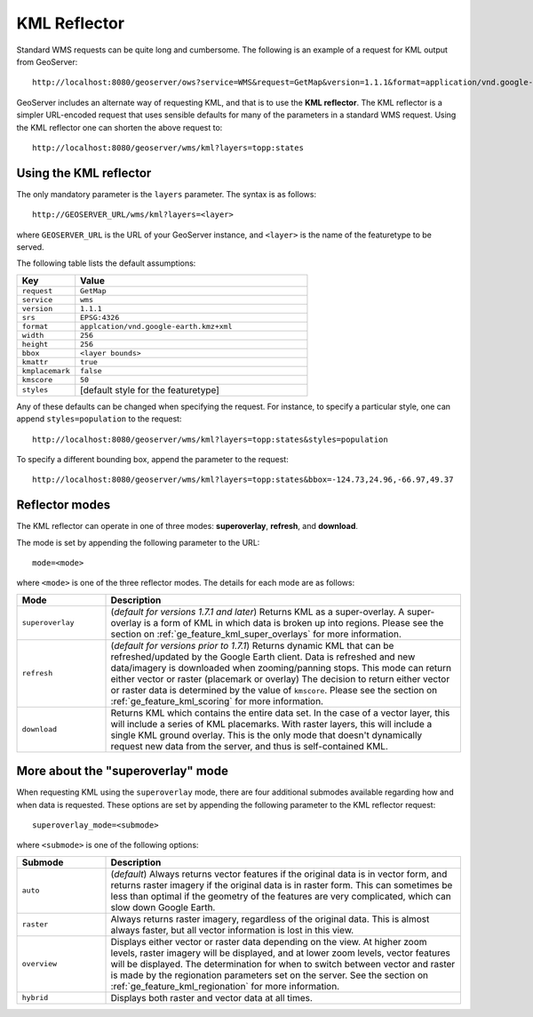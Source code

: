 .. _ge_feature_kml_reflector:

KML Reflector
=============

Standard WMS requests can be quite long and cumbersome. The following is an example of a request for KML output from GeoServer::

   http://localhost:8080/geoserver/ows?service=WMS&request=GetMap&version=1.1.1&format=application/vnd.google-earth.kml+XML&width=1024&height=1024&srs=EPSG:4326&layers=topp:states&styles=population&bbox=-180,-90,180,90

GeoServer includes an alternate way of requesting KML, and that is to use the **KML reflector**. The KML reflector is a simpler URL-encoded request that uses sensible defaults for many of the parameters in a standard WMS request. Using the KML reflector one can shorten the above request to::

   http://localhost:8080/geoserver/wms/kml?layers=topp:states

Using the KML reflector
-----------------------

The only mandatory parameter is the ``layers`` parameter. The syntax is as follows::

  http://GEOSERVER_URL/wms/kml?layers=<layer>

where ``GEOSERVER_URL`` is the URL of your GeoServer instance, and ``<layer>`` is the name of the featuretype to be served.  
  
The following table lists the default assumptions:

.. list-table::
   :widths: 20 80
   
   * - **Key**
     - **Value**
   * - ``request``
     - ``GetMap``
   * - ``service``
     - ``wms``
   * - ``version``
     - ``1.1.1``
   * - ``srs``
     - ``EPSG:4326``
   * - ``format``
     - ``applcation/vnd.google-earth.kmz+xml``
   * - ``width``
     - ``256``
   * - ``height``
     - ``256``
   * - ``bbox``
     - ``<layer bounds>``
   * - ``kmattr``
     - ``true``
   * - ``kmplacemark``
     - ``false``
   * - ``kmscore``
     - ``50``
   * - ``styles``
     - [default style for the featuretype]

Any of these defaults can be changed when specifying the request. For instance, to specify a particular style, one can append ``styles=population`` to the request::

   http://localhost:8080/geoserver/wms/kml?layers=topp:states&styles=population

To specify a different bounding box, append the parameter to the request::

   http://localhost:8080/geoserver/wms/kml?layers=topp:states&bbox=-124.73,24.96,-66.97,49.37

Reflector modes
---------------

The KML reflector can operate in one of three modes: **superoverlay**, **refresh**, and **download**.

The mode is set by appending the following parameter to the URL::

   mode=<mode>

where ``<mode>`` is one of the three reflector modes.  The details for each mode are as follows:   
   
.. list-table::
   :widths: 20 80

   * - **Mode**
     - **Description**
   * - ``superoverlay``
     - (*default for versions 1.7.1 and later*) Returns KML as a super-overlay. A super-overlay is a form of KML in which data is broken up into regions.  Please see the section on :ref:`ge_feature_kml_super_overlays` for more information.
   * - ``refresh``
     - (*default for versions prior to 1.7.1*) Returns dynamic KML that can be refreshed/updated by the Google Earth client. Data is refreshed and new data/imagery is downloaded when zooming/panning stops. This mode can return either vector or raster (placemark or overlay) The decision to return either vector or raster data is determined by the value of ``kmscore``.  Please see the section on :ref:`ge_feature_kml_scoring` for more information.
   * - ``download``
     - Returns KML which contains the entire data set. In the case of a vector layer, this will include a series of KML placemarks. With raster layers, this will include a single KML ground overlay. This is the only mode that doesn't dynamically request new data from the server, and thus is self-contained KML.

More about the "superoverlay" mode
----------------------------------

When requesting KML using the ``superoverlay`` mode, there are four additional submodes available regarding how and when data is requested. These options are set by appending the following parameter to the KML reflector request::

    superoverlay_mode=<submode>
	
where ``<submode>`` is one of the following options:

.. list-table::
   :widths: 20 80

   * - **Submode**
     - **Description**
   * - ``auto``
     - (*default*) Always returns vector features if the original data is in vector form, and returns raster imagery if the original data is in raster form. This can sometimes be less than optimal if the geometry of the features are very complicated, which can slow down Google Earth.
   * - ``raster``
     -  Always returns raster imagery, regardless of the original data. This is almost always faster, but all vector information is lost in this view.
   * - ``overview``
     - Displays either vector or raster data depending on the view. At higher zoom levels, raster imagery will be displayed, and at lower zoom levels, vector features will be displayed. The determination for when to switch between vector and raster is made by the regionation parameters set on the server.  See the section on :ref:`ge_feature_kml_regionation` for more information.
   * - ``hybrid``
     - Displays both raster and vector data at all times.

